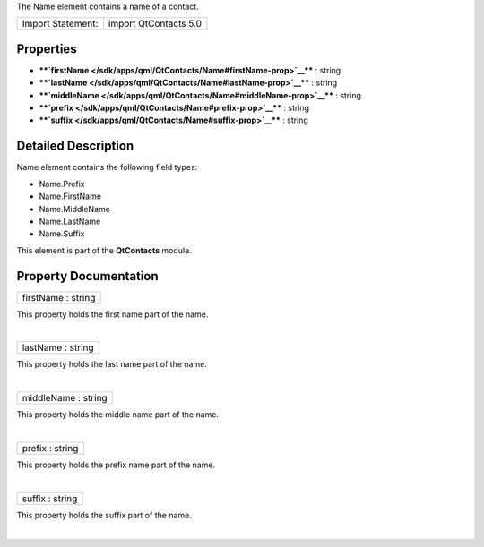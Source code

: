 The Name element contains a name of a contact.

+---------------------+-------------------------+
| Import Statement:   | import QtContacts 5.0   |
+---------------------+-------------------------+

Properties
----------

-  ****`firstName </sdk/apps/qml/QtContacts/Name#firstName-prop>`__****
   : string
-  ****`lastName </sdk/apps/qml/QtContacts/Name#lastName-prop>`__**** :
   string
-  ****`middleName </sdk/apps/qml/QtContacts/Name#middleName-prop>`__****
   : string
-  ****`prefix </sdk/apps/qml/QtContacts/Name#prefix-prop>`__**** :
   string
-  ****`suffix </sdk/apps/qml/QtContacts/Name#suffix-prop>`__**** :
   string

Detailed Description
--------------------

Name element contains the following field types:

-  Name.Prefix
-  Name.FirstName
-  Name.MiddleName
-  Name.LastName
-  Name.Suffix

This element is part of the **QtContacts** module.

Property Documentation
----------------------

+--------------------------------------------------------------------------+
|        \ firstName : string                                              |
+--------------------------------------------------------------------------+

This property holds the first name part of the name.

| 

+--------------------------------------------------------------------------+
|        \ lastName : string                                               |
+--------------------------------------------------------------------------+

This property holds the last name part of the name.

| 

+--------------------------------------------------------------------------+
|        \ middleName : string                                             |
+--------------------------------------------------------------------------+

This property holds the middle name part of the name.

| 

+--------------------------------------------------------------------------+
|        \ prefix : string                                                 |
+--------------------------------------------------------------------------+

This property holds the prefix name part of the name.

| 

+--------------------------------------------------------------------------+
|        \ suffix : string                                                 |
+--------------------------------------------------------------------------+

This property holds the suffix part of the name.

| 

